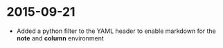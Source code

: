 * 2015-09-21
 * Added a python filter to the YAML header to enable markdown for the *note* and *column* environment
   
